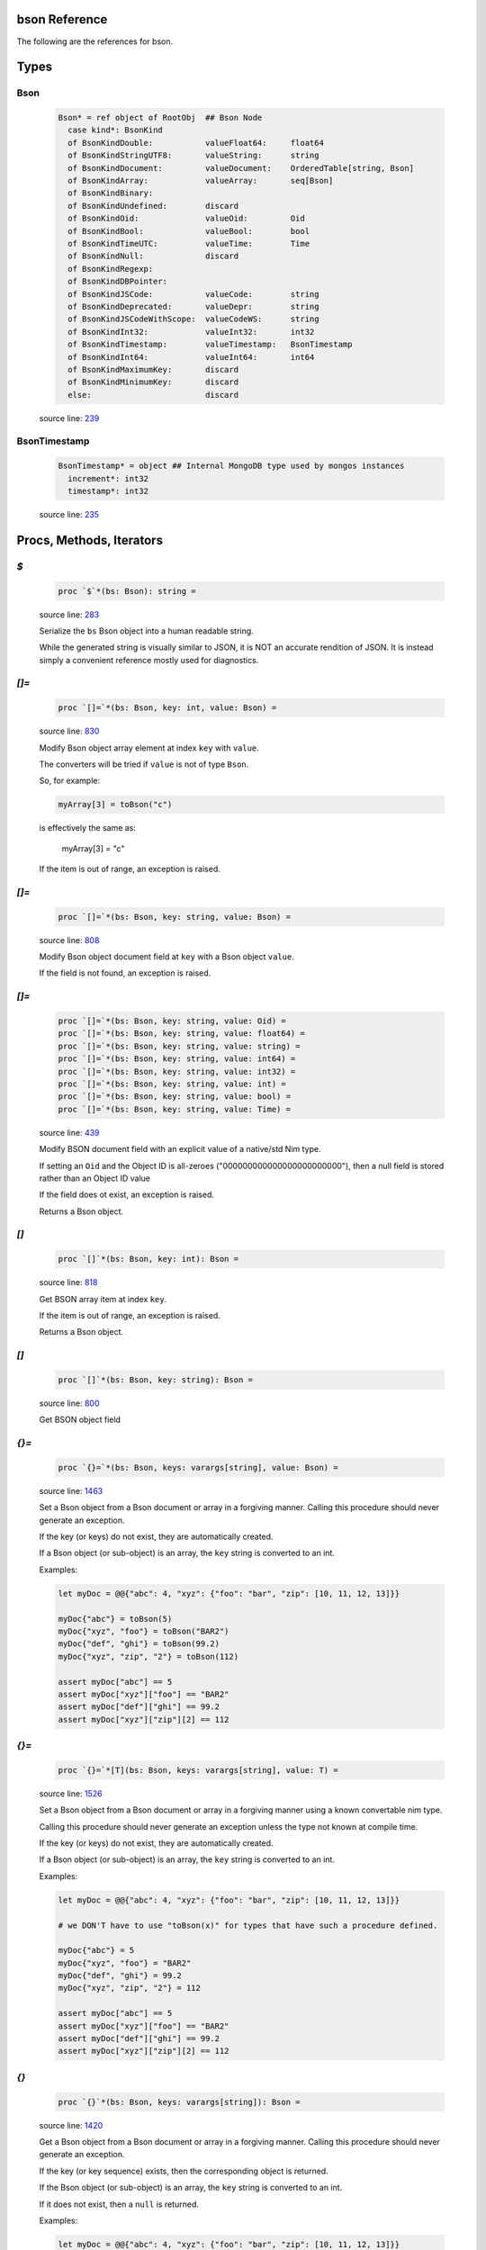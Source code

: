 bson Reference
==============================================================================

The following are the references for bson.



Types
=====



.. _Bson.type:
Bson
---------------------------------------------------------

    .. code:: nim

        Bson* = ref object of RootObj  ## Bson Node
          case kind*: BsonKind
          of BsonKindDouble:           valueFloat64:     float64
          of BsonKindStringUTF8:       valueString:      string
          of BsonKindDocument:         valueDocument:    OrderedTable[string, Bson]
          of BsonKindArray:            valueArray:       seq[Bson]
          of BsonKindBinary:
          of BsonKindUndefined:        discard
          of BsonKindOid:              valueOid:         Oid
          of BsonKindBool:             valueBool:        bool
          of BsonKindTimeUTC:          valueTime:        Time
          of BsonKindNull:             discard
          of BsonKindRegexp:
          of BsonKindDBPointer:
          of BsonKindJSCode:           valueCode:        string
          of BsonKindDeprecated:       valueDepr:        string
          of BsonKindJSCodeWithScope:  valueCodeWS:      string
          of BsonKindInt32:            valueInt32:       int32
          of BsonKindTimestamp:        valueTimestamp:   BsonTimestamp
          of BsonKindInt64:            valueInt64:       int64
          of BsonKindMaximumKey:       discard
          of BsonKindMinimumKey:       discard
          else:                        discard


    source line: `239 <../src/bson.nim#L239>`__



.. _BsonTimestamp.type:
BsonTimestamp
---------------------------------------------------------

    .. code:: nim

        BsonTimestamp* = object ## Internal MongoDB type used by mongos instances
          increment*: int32
          timestamp*: int32


    source line: `235 <../src/bson.nim#L235>`__







Procs, Methods, Iterators
=========================


.. _`$`.p:
`$`
---------------------------------------------------------

    .. code:: nim

        proc `$`*(bs: Bson): string =

    source line: `283 <../src/bson.nim#L283>`__

    Serialize the ``bs`` Bson object into a human readable string.
    
    While the generated string is visually similar to JSON, it is NOT an
    accurate rendition of JSON. It is instead simply a convenient reference
    mostly used for diagnostics.


.. _`[]=`.p:
`[]=`
---------------------------------------------------------

    .. code:: nim

        proc `[]=`*(bs: Bson, key: int, value: Bson) =

    source line: `830 <../src/bson.nim#L830>`__

    Modify Bson object array element at index ``key`` with ``value``.
    
    The converters will be tried if ``value`` is not of type ``Bson``.
    
    So, for example:
    
    .. code:: nim
    
        myArray[3] = toBson("c")
    
    is effectively the same as:
    
        myArray[3] = "c"
    
    If the item is out of range, an exception is raised.


.. _`[]=`.p:
`[]=`
---------------------------------------------------------

    .. code:: nim

        proc `[]=`*(bs: Bson, key: string, value: Bson) =

    source line: `808 <../src/bson.nim#L808>`__

    Modify Bson object document field at ``key`` with a Bson object ``value``.
    
    If the field is not found, an exception is raised.


.. _`[]=`.p:
`[]=`
---------------------------------------------------------

    .. code:: nim

        proc `[]=`*(bs: Bson, key: string, value: Oid) =
        proc `[]=`*(bs: Bson, key: string, value: float64) = 
        proc `[]=`*(bs: Bson, key: string, value: string) =  
        proc `[]=`*(bs: Bson, key: string, value: int64) =  
        proc `[]=`*(bs: Bson, key: string, value: int32) =  
        proc `[]=`*(bs: Bson, key: string, value: int) =  
        proc `[]=`*(bs: Bson, key: string, value: bool) =  
        proc `[]=`*(bs: Bson, key: string, value: Time) =  

    source line: `439 <../src/bson.nim#L439>`__

    Modify BSON document field with an explicit value of a native/std Nim type.
    
    If setting an ``Oid`` and the Object ID is all-zeroes ("000000000000000000000000"), then
    a null field is stored rather than an Object ID value
    
    If the field does ot exist, an exception is raised.
    
    Returns a Bson object.


.. _`[]`.p:
`[]`
---------------------------------------------------------

    .. code:: nim

        proc `[]`*(bs: Bson, key: int): Bson =

    source line: `818 <../src/bson.nim#L818>`__

    Get BSON array item at index ``key``.
    
    If the item is out of range, an exception is raised.
    
    Returns a Bson object.


.. _`[]`.p:
`[]`
---------------------------------------------------------

    .. code:: nim

        proc `[]`*(bs: Bson, key: string): Bson =

    source line: `800 <../src/bson.nim#L800>`__

    Get BSON object field


.. _`{}=`.p:
`{}=`
---------------------------------------------------------

    .. code:: nim

        proc `{}=`*(bs: Bson, keys: varargs[string], value: Bson) =

    source line: `1463 <../src/bson.nim#L1463>`__

    Set a Bson object from a Bson document or array in a forgiving manner.
    Calling this procedure should never generate an exception.
    
    If the key (or keys) do not exist, they are automatically created.
    
    If a Bson object (or sub-object) is an array, the ``key`` string is converted
    to an int.
    
    Examples:
    
    .. code:: nim
    
        let myDoc = @@{"abc": 4, "xyz": {"foo": "bar", "zip": [10, 11, 12, 13]}}
    
        myDoc{"abc"} = toBson(5)
        myDoc{"xyz", "foo"} = toBson("BAR2")
        myDoc{"def", "ghi"} = toBson(99.2)
        myDoc{"xyz", "zip", "2"} = toBson(112)
    
        assert myDoc["abc"] == 5
        assert myDoc["xyz"]["foo"] == "BAR2"
        assert myDoc["def"]["ghi"] == 99.2
        assert myDoc["xyz"]["zip"][2] == 112
    


.. _`{}=`.p:
`{}=`
---------------------------------------------------------

    .. code:: nim

        proc `{}=`*[T](bs: Bson, keys: varargs[string], value: T) =

    source line: `1526 <../src/bson.nim#L1526>`__

    Set a Bson object from a Bson document or array in a forgiving manner using
    a known convertable nim type.
    
    Calling this procedure should never generate an exception unless the type
    not known at compile time.
    
    If the key (or keys) do not exist, they are automatically created.
    
    If a Bson object (or sub-object) is an array, the ``key`` string is converted
    to an int.
    
    Examples:
    
    .. code:: nim
    
        let myDoc = @@{"abc": 4, "xyz": {"foo": "bar", "zip": [10, 11, 12, 13]}}
    
        # we DON'T have to use "toBson(x)" for types that have such a procedure defined.
    
        myDoc{"abc"} = 5
        myDoc{"xyz", "foo"} = "BAR2"
        myDoc{"def", "ghi"} = 99.2
        myDoc{"xyz", "zip", "2"} = 112
    
        assert myDoc["abc"] == 5
        assert myDoc["xyz"]["foo"] == "BAR2"
        assert myDoc["def"]["ghi"] == 99.2
        assert myDoc["xyz"]["zip"][2] == 112
    


.. _`{}`.p:
`{}`
---------------------------------------------------------

    .. code:: nim

        proc `{}`*(bs: Bson, keys: varargs[string]): Bson =

    source line: `1420 <../src/bson.nim#L1420>`__

    Get a Bson object from a Bson document or array in a forgiving manner.
    Calling this procedure should never generate an exception.
    
    If the key (or key sequence) exists, then the corresponding object is
    returned.
    
    If the Bson object (or sub-object) is an array, the ``key`` string is converted
    to an int.
    
    If it does not exist, then a ``null`` is returned.
    
    Examples:
    
    .. code:: nim
    
        let myDoc = @@{"abc": 4, "xyz": {"foo": "bar", "zip": [10, 11, 12, 13]}}
    
        assert myDoc{"abc"} == 4
        assert myDoc{"missing"}.isNull()
        assert myDoc{"xyz", "foo"} == "bar"
        assert myDoc{"xyz", "zip", "2"} == 12
        assert myDoc{"xyz", "zip", "22"}.isNull()
    


.. _add.p:
add
---------------------------------------------------------

    .. code:: nim

        proc add*[T](bs: Bson, value: T): Bson {.discardable.} =

    source line: `1050 <../src/bson.nim#L1050>`__

    Add a new BSON item to the the array's list.
    
    It both returns a new BSON array and modifies the original in-place.


.. _bin.p:
bin
---------------------------------------------------------

    .. code:: nim

        proc bin*(bindata: string): Bson =

    source line: `976 <../src/bson.nim#L976>`__

    Create new binary Bson object with ``generic`` subtype
    
    To convert it back to a "binary string", use ``binstr``.
    
    Returns a new BSON object.


.. _binstr.p:
binstr
---------------------------------------------------------

    .. code:: nim

        proc binstr*(x: Bson): string =

    source line: `988 <../src/bson.nim#L988>`__

    Generate a "binary string" equivalent of the BSON "Generic Binary" field type.
    
    This is used strictly for that field type. If you are wanting to
    convert a BSON object into it's true binary form, use ``bytes`` instead.


.. _binuser.p:
binuser
---------------------------------------------------------

    .. code:: nim

        proc binuser*(bindata: string): Bson =

    source line: `1006 <../src/bson.nim#L1006>`__

    Create new binary BSON object with "user-defined" subtype.
    
    Returns a new BSON object.


.. _bytes.p:
bytes
---------------------------------------------------------

    .. code:: nim

        proc bytes*(bs: Bson): string =

    source line: `760 <../src/bson.nim#L760>`__

    Serialize a BSON document into the raw bytes.
    
    This procedure is used for generating the final binary document format
    that is BSON.
    
    While it is possible to run ``bytes`` agains any Bson object, it is generally
    used with the whole document.
    
    If you are wanting to get the content of a binary field (aka BinData), see
    the ``binstr`` function instead.
    
    Returns a binary string (not generally printable).


.. _contains.p:
contains
---------------------------------------------------------

    .. code:: nim

        proc contains*(bs: Bson, key: string): bool =

    source line: `1132 <../src/bson.nim#L1132>`__

    Check if Bson document has a specified field.
    
    Returns ``true`` if found, ``false`` otherwise.
    If the ``bs`` object is not a document, then it returns ``false``.


.. _dbref.p:
dbref
---------------------------------------------------------

    .. code:: nim

        proc dbref*(refCollection: string, refOid: Oid): Bson =

    source line: `912 <../src/bson.nim#L912>`__

    Create a new DBRef (database reference) MongoDB bson type
    
    refCollection
      the name of the collection being referenced
    
    refOid
      the ``_id`` of the document sitting in the collection
    
    Returns a new BSON object.


.. _del.p:
del
---------------------------------------------------------

    .. code:: nim

        proc del*(bs: Bson, key: string) =
        proc del*(bs: Bson, idx: int) =  
        proc delete*(bs: Bson, key: string) =  
        proc delete*(bs: Bson, idx: int) =  

    source line: `1058 <../src/bson.nim#L1058>`__

    Deletes a field from a BSON object or array.
    
    If passed a string, it removes a field from an object.
    If passed an integer, it removes an item by index from an array
    
    This procedure modifies the object that is passed to it.


.. _fields.i:
fields
---------------------------------------------------------

    .. code:: nim

        iterator fields*(bs: Bson): string =

    source line: `1109 <../src/bson.nim#L1109>`__

    Iterate over BSON document's field name(s).
    
    If the ``bs`` object is not a document, an exception is thrown.
    
    Each call returns one BSON field.


.. _geo.p:
geo
---------------------------------------------------------

    .. code:: nim

        proc geo*(loc: GeoPoint): Bson =

    source line: `1016 <../src/bson.nim#L1016>`__

    Convert array of two floats into Bson as a Geo-Point.
    
    Returns a new BSON object.


.. _isNull.p:
isNull
---------------------------------------------------------

    .. code:: nim

        proc isNull*(bs: Bson): bool =

    source line: `939 <../src/bson.nim#L939>`__

    Checks to see if the Bson object is of type ``null``.


.. _items.i:
items
---------------------------------------------------------

    .. code:: nim

        iterator items*(bs: Bson): Bson =

    source line: `1092 <../src/bson.nim#L1092>`__

    Iterate over BSON document's values or an array's items.
    
    If ``bs`` is not a document or array, an exception is thrown.
    
    Each call returns one BSON item/value.


.. _js.p:
js
---------------------------------------------------------

    .. code:: nim

        proc js*(code: string): Bson =

    source line: `970 <../src/bson.nim#L970>`__

    Create new Bson object representing JavaScript code.
    
    Returns a new BSON object.


.. _len.p:
len
---------------------------------------------------------

    .. code:: nim

        proc len*(bs: Bson):int =

    source line: `1036 <../src/bson.nim#L1036>`__

    Get the length of an array or the number of fields in a document.
    
    If not an array or document, an exception is generated.
    
    Returns the length as an integer.


.. _maxkey.p:
maxkey
---------------------------------------------------------

    .. code:: nim

        proc maxkey*(): Bson =

    source line: `956 <../src/bson.nim#L956>`__

    Create new BSON object representing 'Max key' BSON type.
    
    Returns a new BSON object.


.. _merge.p:
merge
---------------------------------------------------------

    .. code:: nim

        proc merge*(a, b: Bson): Bson =

    source line: `1259 <../src/bson.nim#L1259>`__

    Combine two BSON documents into a new one.
    
    The resulting document contains all the fields of both.
    If both ``a`` and ``b`` contain the same field, the
    value in ``b`` is used.
    
    For example:
    
    
    .. code:: nim
    
        let a = @@{"name": "Joe", "age": 42, weight: 50 }
        let b = @@{"name": "Joe", "feet": 2, weight: 52 }
        let both = a.merge(b)
        echo $both
    
    displays
    
    .. code:: json
    
        {
            "name" : "Joe",
            "age" : 42,
            "weight" : 52,
            "feet" : 2
        }
    
    Also see the related procedure called ``update(a, b)``.
    
    Returns a combined BSON document object.


.. _minkey.p:
minkey
---------------------------------------------------------

    .. code:: nim

        proc minkey*(): Bson =

    source line: `949 <../src/bson.nim#L949>`__

    Create new BSON object representing 'Min key' BSON type.
    
    Returns a new BSON object.


.. _newBsonArray.p:
newBsonArray
---------------------------------------------------------

    .. code:: nim

        proc newBsonArray*(): Bson =

    source line: `792 <../src/bson.nim#L792>`__

    Create new Bson array


.. _newBsonDocument.p:
newBsonDocument
---------------------------------------------------------

    .. code:: nim

        proc newBsonDocument*(): Bson =

    source line: `784 <../src/bson.nim#L784>`__

    Create new empty Bson document.
    
    Returns a new Bson object.


.. _newBsonDocument.p:
newBsonDocument
---------------------------------------------------------

    .. code:: nim

        proc newBsonDocument*(bytes: string): Bson =

    source line: `1249 <../src/bson.nim#L1249>`__

    Create new Bson document from a byte string
    formatted to the BSON specification.


.. _newBsonDocument.p:
newBsonDocument
---------------------------------------------------------

    .. code:: nim

        proc newBsonDocument*(s: Stream): Bson =

    source line: `1150 <../src/bson.nim#L1150>`__

    Create new Bson document from a byte stream formatted to the BSON
    specifications.


.. _notNull.p:
notNull
---------------------------------------------------------

    .. code:: nim

        proc notNull*(bs: Bson): bool =

    source line: `944 <../src/bson.nim#L944>`__

    Checks to see if the Bson object is NOT of type ``null``.


.. _null.p:
null
---------------------------------------------------------

    .. code:: nim

        proc null*(): Bson =

    source line: `932 <../src/bson.nim#L932>`__

    Create new BSON 'null' value
    
    Returns a new BSON object.


.. _pairs.i:
pairs
---------------------------------------------------------

    .. code:: nim

        iterator pairs*(bs: Bson): tuple[key: string, val: Bson] =

    source line: `1123 <../src/bson.nim#L1123>`__

    Iterate over BSON object's fields
    
    Each call returns one (key, value) tuple.


.. _pull.p:
pull
---------------------------------------------------------

    .. code:: nim

        proc pull*(a: var Bson, b: Bson)=

    source line: `1324 <../src/bson.nim#L1324>`__

    Modifies the content of document ``a`` with the updated content of document ``b``.
    
    If ``a`` and ``b`` contain the same field, the value in ``b`` is set
    in ``a``.
    
    If ``b`` has a field not contained in ``a``, it is skipped.
    
    Works with both documents and arrays. With anything else, nothing happens.
    
    Examples:
    
    .. code:: nim
    
        var a = @@{"abc": 4, "xyz": {"foo": "bar", "zip": [10, 11, 12, 13]}}
        let b = @@{"abc": 2, "xyz": {"foo": "tada", "j": "u"}}
        let c = @@{"abc": "hello"}
        let d = @@{"zip": [0.1, 0.2, 0.3]}
    
        a.pull(b)
        assert a["abc"] == 2
        assert a["xyz"]["foo"] == "tada"
        assert a{"xyz", "j"}.isNull       # "j" is not set because it is not found in ``a``
        assert a["xyz"]["zip"].len == 4   # "zip" is left alone
    
        a.pull(c)
        assert a["abc"] == "hello"
    
        a["xyz"].pull(d)
        assert a["xyz"]["zip"][0] == 0.1
        assert a["xyz"]["zip"][1] == 0.2
        assert a["xyz"]["zip"][2] == 0.3
        assert a["xyz"]["zip"][3] == 13
    
    Also see the related procedure called ``merge(a, b)``.


.. _regex.p:
regex
---------------------------------------------------------

    .. code:: nim

        proc regex*(pattern: string, options: string): Bson =

    source line: `963 <../src/bson.nim#L963>`__

    Create new Bson value representing Regexp BSON type
    
    Returns a new BSON object.


.. _timeUTC.p:
timeUTC
---------------------------------------------------------

    .. code:: nim

        proc timeUTC*(time: Time): Bson =

    source line: `1026 <../src/bson.nim#L1026>`__

    Create UTC datetime BSON object.
    
    Returns a new BSON object.


.. _toBson.p:
toBson
---------------------------------------------------------

    .. code:: nim

        proc toBson*(x: NimNode): NimNode {.compileTime.} =

    source line: `868 <../src/bson.nim#L868>`__



.. _toBson.p:
toBson
---------------------------------------------------------

    .. code:: nim

        proc toBson*(x: Oid): Bson =
        proc toBson*(x: float64): Bson = 
        proc toBson*(x: string): Bson =  
        proc toBson*(x: int64): Bson =   
        proc toBson*(x: int32): Bson =   
        proc toBson*(x: int): Bson =   
        proc toBson*(x: bool): Bson =   
        proc toBson*(x: Time): Bson =  
        proc toBson*(x: BsonTimestamp): Bson =  
        proc toBson*(x: MD5Digest): Bson =  
        proc toBson*(x: var MD5Context): Bson = 
        proc toBson*(keyVals: openArray[tuple[key: string, val: Bson]]): Bson =  
        proc toBson*[T](vals: openArray[T]): Bson =  

    source line: `383 <../src/bson.nim#L383>`__

    Convert nim data types to the corresponding Bson object.
    
    For ``Oid``, see the ``oids`` standard Nim library.
    If the oid is all-zeroes ("000000000000000000000000"), then
    a null is created rather than an ObjectID value
    
    For ``Time``, see the ``times`` standard Nim library.
    
    For ``MD5Digest`` or ``MD5Context``, see the ``md5`` standard Nim library.
    Calling ``toBson`` on a ``MD5Context`` finalizes it during the conversion.
    
    For ``BsonTimestamp``, see the internal data types set up in this library.
    
    An array of (``string``, ``Bson``) tuples is converted into the corresponding
    Bson document.
    
    A simple array of any type that has a ``toBson`` proc is converted into the
    corresponding Bson object array (``BsonKindArray``).
    
    Returns a Bson object.


.. _undefined.p:
undefined
---------------------------------------------------------

    .. code:: nim

        proc undefined*(): Bson =

    source line: `925 <../src/bson.nim#L925>`__

    Create new Bson "undefined" (``BsonKindUndefined``) object.
    
    Returns a new BSON object.


.. _update.p:
update
---------------------------------------------------------

    .. code:: nim

        proc update*(a: var Bson, b: Bson) = pull(a, b)

    source line: `1416 <../src/bson.nim#L1416>`__

    deprecated name




Converters
==========


.. _toBool.c:
toBool
---------------------------------------------------------

    .. code:: nim

        

    source line: `577 <../src/bson.nim#L577>`__

    Convert Bson object to bool


.. _toBsonKind.c:
toBsonKind
---------------------------------------------------------

    .. code:: nim

        

    source line: `228 <../src/bson.nim#L228>`__

    Convert char to BsonKind


.. _toChar.c:
toChar
---------------------------------------------------------

    .. code:: nim

        

    source line: `220 <../src/bson.nim#L220>`__

    Convert BsonKind to char


.. _toChar.c:
toChar
---------------------------------------------------------

    .. code:: nim

        

    source line: `224 <../src/bson.nim#L224>`__

    Convert BsonSubtype to char


.. _toFloat64.c:
toFloat64
---------------------------------------------------------

    .. code:: nim

        

    source line: `461 <../src/bson.nim#L461>`__

    Convert Bson object to float64


.. _toInt.c:
toInt
---------------------------------------------------------

    .. code:: nim

        

    source line: `548 <../src/bson.nim#L548>`__

    Convert Bson to int whether it is int32 or int64


.. _toInt32.c:
toInt32
---------------------------------------------------------

    .. code:: nim

        

    source line: `527 <../src/bson.nim#L527>`__

    Convert Bson to int32


.. _toInt64.c:
toInt64
---------------------------------------------------------

    .. code:: nim

        

    source line: `502 <../src/bson.nim#L502>`__

    Convert Bson object to int64


.. _toOid.c:
toOid
---------------------------------------------------------

    .. code:: nim

        

    source line: `409 <../src/bson.nim#L409>`__

    Convert Bson to Mongo Object ID
    
    If ``x`` is a ``null``, then the all-zeroes Oid is returned.
    
    If ``x`` is a real Oid, then that value is returned.
    
    If ``x`` is a BSON string, then an attempt is made to parse it to an Oid.
    
    If ``x`` is a BSON document and there is a field called "$oid", then an attempt is made to parse that field's value to an Oid.
    
    Otherwise, the all-zeroes Oid is returned.


.. _toString.c:
toString
---------------------------------------------------------

    .. code:: nim

        

    source line: `480 <../src/bson.nim#L480>`__

    Convert Bson to UTF8 string


.. _toTime.c:
toTime
---------------------------------------------------------

    .. code:: nim

        

    source line: `603 <../src/bson.nim#L603>`__

    Convert Bson object to Time.
    
    Only works with the BSON Date (``BsonKindTimeUTC``).


.. _toTimestamp.c:
toTimestamp
---------------------------------------------------------

    .. code:: nim

        

    source line: `624 <../src/bson.nim#L624>`__

    Convert Bson object to a BsonTimestamp type
    
    Please note that BSON timestamp is really only meant to be used
    by the MongoDB database for "internal use only".
    
    If you are wanting to store time, use the "date" aka ``BsonKindTimeUTC``
    objects instead.




Macros and Templates
====================


.. _`@@`.m:
`@@`
---------------------------------------------------------

    .. code:: nim

        macro `@@`*(x: untyped): Bson =

    source line: `894 <../src/bson.nim#L894>`__

    Convert a *table constructor* (at compile-time) into a Bson document
    
    Example:
    
    .. code:: nim
    
        let a = @@{"name": "Joe", "age": 42, "weight": 50.3}
    
        assert a["name"] == "Joe"
        assert a["age"] == 42
    
    Despite the appearance, a table constructor is NOT JSON. It is a
    means of expressing a table of dynamic elements for resolution at
    compile-time.


.. _toBson.t:
toBson
---------------------------------------------------------

    .. code:: nim

        template toBson*(b: Bson): Bson = b

    source line: `863 <../src/bson.nim#L863>`__

    This template converts Bson into itself... Bson.
    Having this template helps catch border cases internally; especially with macros.





Table Of Contents
=================

1. `Introduction to bson <https://github.com/JohnAD/bson>`__
2. Appendices

    A. `bson Reference <bson-ref.rst>`__
    B. `bson/marshal Reference <bson-marshal-ref.rst>`__
